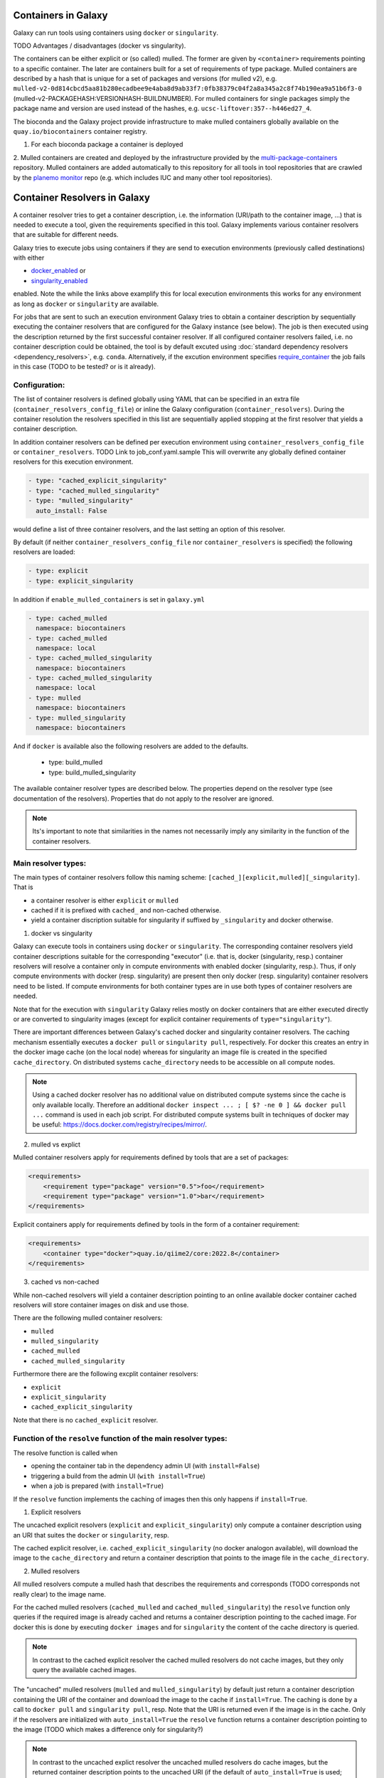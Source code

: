 .. _container_resolvers:

Containers in Galaxy
====================

Galaxy can run tools using containers using ``docker`` or ``singularity``.

TODO Advantages / disadvantages (docker vs singularity).

The containers can be either explicit or (so called) mulled. The former
are given by ``<container>`` requirements pointing to a specific container.
The later are containers built for a set of requirements of type package.
Mulled containers are described by a hash that is unique for a set of
packages and versions (for mulled v2), e.g. 
``mulled-v2-0d814cbcd5aa81b280ecadbee9e4aba8d9ab33f7:0fb38379c04f2a8a345a2c8f74b190ea9a51b6f3-0``
(mulled-v2-PACKAGEHASH:VERSIONHASH-BUILDNUMBER). For mulled containers
for single packages simply the package name and version are used instead of the hashes,
e.g. ``ucsc-liftover:357--h446ed27_4``.

The bioconda and the Galaxy project provide infrastructure to make mulled
containers globally available on the ``quay.io/biocontainers`` container registry.

1. For each bioconda package a container is deployed
2. Mulled containers are created and deployed by the infrastructure provided by the
`multi-package-containers <https://github.com/BioContainers/multi-package-containers>`_
repository. Mulled containers are added automatically to this repository for all tools
in tool repositories that are crawled by the 
`planemo monitor <https://github.com/galaxyproject/planemo-monitor>`_ repo (e.g.
which includes IUC and many other tool repositories).

Container Resolvers in Galaxy
=============================

A container resolver tries to get a container description, i.e. the information
(URI/path to the container image, ...) that is needed to execute a tool, given the
requirements specified in this tool. Galaxy implements various container resolvers
that are suitable for different needs. 

Galaxy tries to execute jobs using containers if they are send
to execution environments (previously called destinations) with either 

- `docker_enabled <https://github.com/galaxyproject/galaxy/blob/0742d6e27702c60d1b8fe358ae03a267e3f252c3/lib/galaxy/config/sample/job_conf.sample.yml#L419>`_ or
- `singularity_enabled <https://github.com/galaxyproject/galaxy/blob/0742d6e27702c60d1b8fe358ae03a267e3f252c3/lib/galaxy/config/sample/job_conf.sample.yml#L556>`_

enabled. Note the while the links above examplify this for local execution
environments this works for any environment as long as ``docker`` or ``singularity``
are available.

For jobs that are sent to such an execution environment Galaxy tries
to obtain a container description by sequentially executing the container
resolvers that are configured for the Galaxy instance (see below).
The job is then executed using the description returned by the first successful
container resolver.
If all configured container resolvers failed, i.e. no container description
could be obtained, the tool is by default excuted using 
:doc:`standard dependency resolvers <dependency_resolvers>`, e.g. ``conda``.
Alternatively, if the excution environment specifies
`require_container <https://github.com/galaxyproject/galaxy/blob/0742d6e27702c60d1b8fe358ae03a267e3f252c3/lib/galaxy/config/sample/job_conf.sample.yml#L528>`_
the job fails in this case (TODO to be tested? or is it already).

Configuration:
--------------

The list of container resolvers is defined globally using YAML that can be
specified in an extra file (``container_resolvers_config_file``) or
inline the Galaxy configuration (``container_resolvers``). 
During the container resolution the resolvers specified in this
list are sequentially applied stopping at the first resolver that
yields a container description. 

In addition container resolvers can be defined per execution environment 
using ``container_resolvers_config_file`` or ``container_resolvers``.
TODO Link to job_conf.yaml.sample
This will overwrite any globally defined container resolvers for this
execution environment.

.. code-block:: yaml

   - type: "cached_explicit_singularity"
   - type: "cached_mulled_singularity"
   - type: "mulled_singularity"
     auto_install: False

would define a list of three container resolvers, and the last setting an option
of this resolver.

By default (if neither ``container_resolvers_config_file`` nor
``container_resolvers`` is specified) the following resolvers are loaded:

.. code-block:: yaml

   - type: explicit
   - type: explicit_singularity

In addition if ``enable_mulled_containers`` is set in ``galaxy.yml``

.. code-block:: yaml

   - type: cached_mulled
     namespace: biocontainers
   - type: cached_mulled
     namespace: local
   - type: cached_mulled_singularity
     namespace: biocontainers
   - type: cached_mulled_singularity
     namespace: local
   - type: mulled
     namespace: biocontainers
   - type: mulled_singularity
     namespace: biocontainers

And if ``docker`` is available also the following resolvers are added to the defaults.

   - type: build_mulled
   - type: build_mulled_singularity

The available container resolver types are described below.
The properties depend on the resolver type (see documentation
of the resolvers). Properties that do not apply to the resolver
are ignored.

.. note::

   Its's important to note that similarities in the names not necessarily
   imply any similarity in the function of the container resolvers.

Main resolver types:
--------------------

The main types of container resolvers follow this naming scheme: 
``[cached_][explicit,mulled][_singularity]``. That is

- a container resolver is either ``explicit`` or ``mulled``
- cached if it is prefixed with ``cached_`` and non-cached otherwise. 
- yield a container discription suitable for singularity if
  suffixed by ``_singularity`` and docker otherwise.

1. docker vs singularity

Galaxy can execute tools in containers using  ``docker`` or ``singularity``.
The corresponding container resolvers yield container descriptions suitable
for the corresponding "executor" (i.e. that is, docker (singularity, resp.)
container resolvers will resolve a container only in compute environments
with enabled docker (singularity, resp.). Thus, if only compute environments
with docker (resp. singularity) are present then only docker (resp. singularity)
container resolvers need to be listed. If compute environments for both
container types are in use both types of container resolvers are needed.

Note that for the execution with ``singularity`` Galaxy relies mostly on
docker containers that are either executed directly or are converted
to singularity images (except for explicit container requirements of
``type="singularity"``).

There are important differences between Galaxy's cached docker and singularity
container resolvers. The caching mechanism essentially executes a
``docker pull`` or ``singularity pull``, respectively. For docker this creates
an entry in the docker image cache (on the local node) whereas for
singularity an image file is created in the specified ``cache_directory``.
On distributed systems ``cache_directory`` needs to be accessible on all
compute nodes.

.. note::

   Using a cached docker resolver has no additional value on distributed compute
   systems since the cache is only available locally. 
   Therefore an additional ``docker inspect ... ; [ $? -ne 0 ] && docker pull ...``
   command is used in each job script.
   For distributed compute systems built in techniques of docker may be useful:
   https://docs.docker.com/registry/recipes/mirror/.


2. mulled vs explict

Mulled container resolvers apply for requirements defined by tools that are
a set of packages:

.. code-block:: xml

  <requirements>
      <requirement type="package" version="0.5">foo</requirement>
      <requirement type="package" version="1.0">bar</requirement>
  </requirements>

Explicit containers apply for requirements defined by tools in the form of a
container requirement:

.. code-block:: xml

  <requirements>
      <container type="docker">quay.io/qiime2/core:2022.8</container>
  </requirements>

3. cached vs non-cached

While non-cached resolvers will yield a container description pointing to an online
available docker container cached resolvers will store container images on disk and
use those.

There are the following mulled container resolvers:

- ``mulled``
- ``mulled_singularity``
- ``cached_mulled``
- ``cached_mulled_singularity``

Furthermore there are the following excplit container resolvers:

- ``explicit``
- ``explicit_singularity``
- ``cached_explicit_singularity``

Note that there is no ``cached_explicit`` resolver.

Function of the ``resolve`` function of the main resolver types:
----------------------------------------------------------------

The resolve function is called when 

- opening the container tab in the dependency admin UI (with ``install=False``)
- triggering a build from the admin UI (``with install=True``)
- when a job is prepared (with ``install=True``)

If the ``resolve`` function implements the caching of images then this only
happens if ``install=True``.

1. Explicit resolvers

The uncached explicit resolvers (``explicit`` and ``explicit_singularity``) only
compute a container description using an URI that suites the ``docker`` or
``singularity``, resp.

The cached explicit resolver, i.e. ``cached_explicit_singularity`` (no docker
analogon available), will download the image to the ``cache_directory`` and
return a container description that points to the image file in the
``cache_directory``.

2. Mulled resolvers

All mulled resolvers compute a mulled hash that describes the requirements and
corresponds (TODO corresponds not really clear) to the image name.

For the cached mulled resolvers (``cached_mulled`` and ``cached_mulled_singularity``)
the ``resolve`` function only queries if the required image is already cached
and returns a container description pointing to the cached image. For docker this is
done by executing ``docker images`` and for ``singularity`` the content of the
cache directory is queried.

.. note::

    In contrast to the cached explicit resolver the cached mulled resolvers do not
    cache images, but they only query the available cached images.

The "uncached" mulled resolvers (``mulled`` and ``mulled_singularity``) by default just return a container description containing
the URI of the container and download the image to the cache if ``install=True``.
The caching is done by a call to ``docker pull`` and ``singularity pull``, resp.
Note that the URI is returned even if the image is in the cache. 
Only if the resolvers are initialized with ``auto_install=True`` the ``resolve``
function returns a container description pointing to the image (TODO which makes a difference only for singularity?)

.. note::

    In contrast to the uncached explict resolver the uncached mulled resolvers do
    cache images, but the returned container description points to the uncached URI
    (if the default of ``auto_install=True`` is used; otherwise the cached image
    is used).

Additional resolver types
-------------------------

In addition there are several resolvers that allow to hardcode container identifiers
for certain conditions:

- The ``mapping`` resolver allows to map pairs of tool IDs and tool versions to
  container identifiers and container types. This allows to hardcode or overwrite
  container definitions for specific tools.
- ``fallback_no_requirements`` for tools specifying no requirements
- ``requires_galaxy_environment`` for (internal) tools that need Galaxy's (python) environment
- ``fallback`` a fallback container for tools that don't match any resolver

Building resolver types:
------------------------

There are two container resolvers that locally create a mulled container.

- ``build_mulled``
- ``build_mulled_singularity``

Note that at the moment ``build_mulled_singularity`` requires docker for building.

Instead of using these, it might be better to create multi package containers
that are deployed to biocontainers using the infrastructure provided by the
`multi-package-containers <https://github.com/BioContainers/multi-package-containers>`_
repository.

This allready happens automatically for the tools in many tool repositories, see
`planemo monitor <https://github.com/galaxyproject/planemo-monitor>`_


Parameters:
-----------

- namespace
- hash_func
- shell

- auto_install TODO no idea what this is doing / what it is good for

- ``cache_directory``: defaults to 
  i.e. ``"database/container_cache/"`` (TODO container_image_cache_path not in galaxy.yml?). Applies to all singularity resolvers and sets
  the directory where to save images.
- ``cache_directory_cacher_type``: ``"uncached"`` (default) or ``"dir_mtime"``.
  The singularity resolvers iterate over the contents of the cache directory. The contents
  of the directory can be accessed uncached (in which case, the file listing is computed for each access)
  or cached (then the listing is computed only if the mtime of the cache dir changes and on first access).
  (applies to all singularity resolvers, except explicit_singularity TODO)

Note on the built in caching of singularity and docker
------------------------------------------------------

It is important to note that docker as well as singularity have their own builtin
caching mechanism.

In case of docker Galaxy's container resolvers relies on this mechanism, i.e.
``docker pull`` commands executed on the node running Galaxy (when using the
``cached_mulled`` resolver) of the compute nodes will create entries in docker's
container cache. Admins might want to control these caches, e.g. prune them
regularly.

.. note::

   For the the execution of jobs Galaxy already implement the `support for using
   tarballs of container images
   <https://github.com/galaxyproject/galaxy/blob/c517e805771cc16807dfe675075a13fe6343f01f/lib/galaxy/tool_util/deps/container_classes.py#L319>`_.
   from ``container_image_cache_path`` (set in galaxy.yml) or the destination
   property docker_container_image_cache_path. But at the moment non of the
   docker container resolvers creates these image tarballs.

Also singularity has its own caching mechanism and caches by default to ``$HOME/.singularity``.
It may be cleaned regularly using ``singularity cache`` of be disabled by using the
``SINGULARITY_DISABLE_CACHE``. Environment variable.

Setting up Galaxy using docker / singularity on distributed compute resources
(in particular in real user setups) requires careful planning.
